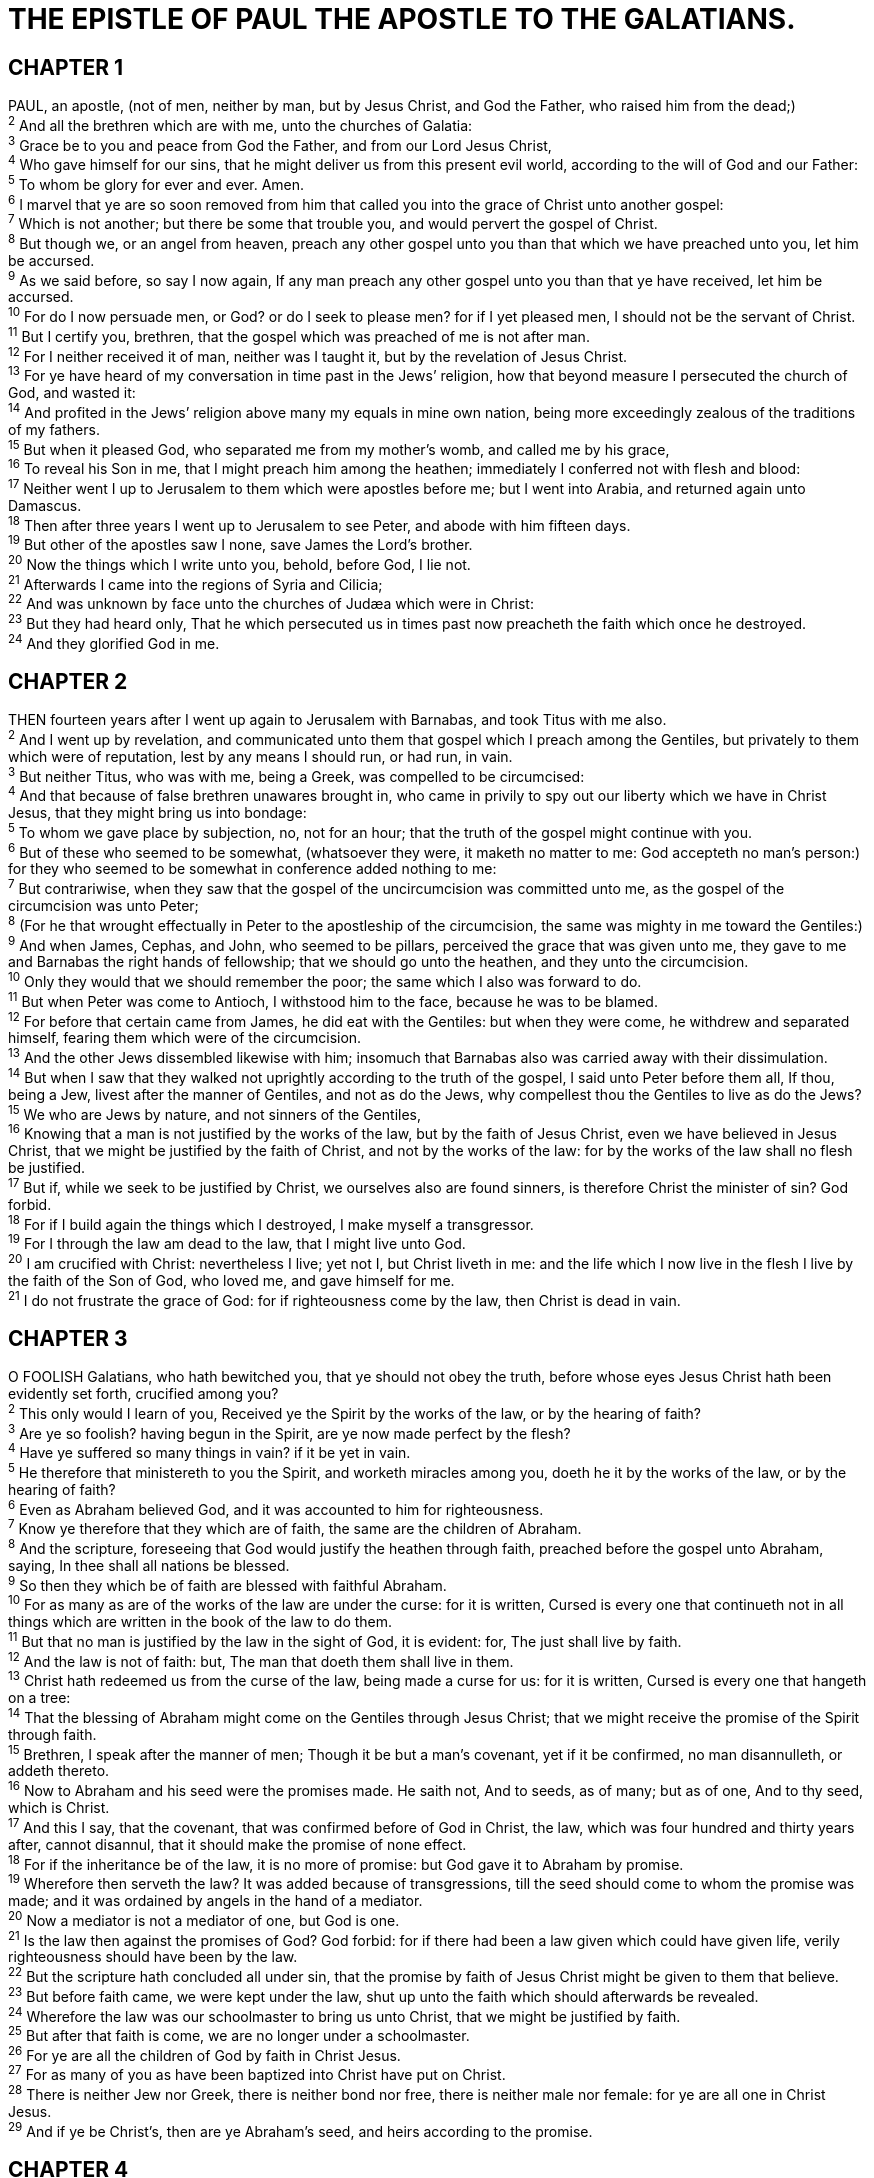 = THE EPISTLE OF PAUL THE APOSTLE TO THE GALATIANS.
 
== CHAPTER 1

[%hardbreaks]
PAUL, an apostle, (not of men, neither by man, but by Jesus Christ, and God the Father, who raised him from the dead;)
^2^ And all the brethren which are with me, unto the churches of Galatia:
^3^ Grace be to you and peace from God the Father, and from our Lord Jesus Christ,
^4^ Who gave himself for our sins, that he might deliver us from this present evil world, according to the will of God and our Father:
^5^ To whom be glory for ever and ever. Amen.
^6^ I marvel that ye are so soon removed from him that called you into the grace of Christ unto another gospel:
^7^ Which is not another; but there be some that trouble you, and would pervert the gospel of Christ.
^8^ But though we, or an angel from heaven, preach any other gospel unto you than that which we have preached unto you, let him be accursed.
^9^ As we said before, so say I now again, If any man preach any other gospel unto you than that ye have received, let him be accursed.
^10^ For do I now persuade men, or God? or do I seek to please men? for if I yet pleased men, I should not be the servant of Christ.
^11^ But I certify you, brethren, that the gospel which was preached of me is not after man.
^12^ For I neither received it of man, neither was I taught it, but by the revelation of Jesus Christ.
^13^ For ye have heard of my conversation in time past in the Jews’ religion, how that beyond measure I persecuted the church of God, and wasted it:
^14^ And profited in the Jews’ religion above many my equals in mine own nation, being more exceedingly zealous of the traditions of my fathers.
^15^ But when it pleased God, who separated me from my mother’s womb, and called me by his grace,
^16^ To reveal his Son in me, that I might preach him among the heathen; immediately I conferred not with flesh and blood:
^17^ Neither went I up to Jerusalem to them which were apostles before me; but I went into Arabia, and returned again unto Damascus.
^18^ Then after three years I went up to Jerusalem to see Peter, and abode with him fifteen days.
^19^ But other of the apostles saw I none, save James the Lord’s brother.
^20^ Now the things which I write unto you, behold, before God, I lie not.
^21^ Afterwards I came into the regions of Syria and Cilicia;
^22^ And was unknown by face unto the churches of Judæa which were in Christ:
^23^ But they had heard only, That he which persecuted us in times past now preacheth the faith which once he destroyed.
^24^ And they glorified God in me.
 
== CHAPTER 2

[%hardbreaks]
THEN fourteen years after I went up again to Jerusalem with Barnabas, and took Titus with me also.
^2^ And I went up by revelation, and communicated unto them that gospel which I preach among the Gentiles, but privately to them which were of reputation, lest by any means I should run, or had run, in vain.
^3^ But neither Titus, who was with me, being a Greek, was compelled to be circumcised:
^4^ And that because of false brethren unawares brought in, who came in privily to spy out our liberty which we have in Christ Jesus, that they might bring us into bondage:
^5^ To whom we gave place by subjection, no, not for an hour; that the truth of the gospel might continue with you.
^6^ But of these who seemed to be somewhat, (whatsoever they were, it maketh no matter to me: God accepteth no man’s person:) for they who seemed to be somewhat in conference added nothing to me:
^7^ But contrariwise, when they saw that the gospel of the uncircumcision was committed unto me, as the gospel of the circumcision was unto Peter;
^8^ (For he that wrought effectually in Peter to the apostleship of the circumcision, the same was mighty in me toward the Gentiles:)
^9^ And when James, Cephas, and John, who seemed to be pillars, perceived the grace that was given unto me, they gave to me and Barnabas the right hands of fellowship; that we should go unto the heathen, and they unto the circumcision.
^10^ Only they would that we should remember the poor; the same which I also was forward to do.
^11^ But when Peter was come to Antioch, I withstood him to the face, because he was to be blamed.
^12^ For before that certain came from James, he did eat with the Gentiles: but when they were come, he withdrew and separated himself, fearing them which were of the circumcision.
^13^ And the other Jews dissembled likewise with him; insomuch that Barnabas also was carried away with their dissimulation.
^14^ But when I saw that they walked not uprightly according to the truth of the gospel, I said unto Peter before them all, If thou, being a Jew, livest after the manner of Gentiles, and not as do the Jews, why compellest thou the Gentiles to live as do the Jews?
^15^ We who are Jews by nature, and not sinners of the Gentiles,
^16^ Knowing that a man is not justified by the works of the law, but by the faith of Jesus Christ, even we have believed in Jesus Christ, that we might be justified by the faith of Christ, and not by the works of the law: for by the works of the law shall no flesh be justified.
^17^ But if, while we seek to be justified by Christ, we ourselves also are found sinners, is therefore Christ the minister of sin? God forbid.
^18^ For if I build again the things which I destroyed, I make myself a transgressor.
^19^ For I through the law am dead to the law, that I might live unto God.
^20^ I am crucified with Christ: nevertheless I live; yet not I, but Christ liveth in me: and the life which I now live in the flesh I live by the faith of the Son of God, who loved me, and gave himself for me.
^21^ I do not frustrate the grace of God: for if righteousness come by the law, then Christ is dead in vain.
 
== CHAPTER 3

[%hardbreaks]
O FOOLISH Galatians, who hath bewitched you, that ye should not obey the truth, before whose eyes Jesus Christ hath been evidently set forth, crucified among you?
^2^ This only would I learn of you, Received ye the Spirit by the works of the law, or by the hearing of faith?
^3^ Are ye so foolish? having begun in the Spirit, are ye now made perfect by the flesh?
^4^ Have ye suffered so many things in vain? if it be yet in vain.
^5^ He therefore that ministereth to you the Spirit, and worketh miracles among you, doeth he it by the works of the law, or by the hearing of faith?
^6^ Even as Abraham believed God, and it was accounted to him for righteousness.
^7^ Know ye therefore that they which are of faith, the same are the children of Abraham.
^8^ And the scripture, foreseeing that God would justify the heathen through faith, preached before the gospel unto Abraham, saying, In thee shall all nations be blessed.
^9^ So then they which be of faith are blessed with faithful Abraham.
^10^ For as many as are of the works of the law are under the curse: for it is written, Cursed is every one that continueth not in all things which are written in the book of the law to do them.
^11^ But that no man is justified by the law in the sight of God, it is evident: for, The just shall live by faith.
^12^ And the law is not of faith: but, The man that doeth them shall live in them.
^13^ Christ hath redeemed us from the curse of the law, being made a curse for us: for it is written, Cursed is every one that hangeth on a tree:
^14^ That the blessing of Abraham might come on the Gentiles through Jesus Christ; that we might receive the promise of the Spirit through faith.
^15^ Brethren, I speak after the manner of men; Though it be but a man’s covenant, yet if it be confirmed, no man disannulleth, or addeth thereto.
^16^ Now to Abraham and his seed were the promises made. He saith not, And to seeds, as of many; but as of one, And to thy seed, which is Christ.
^17^ And this I say, that the covenant, that was confirmed before of God in Christ, the law, which was four hundred and thirty years after, cannot disannul, that it should make the promise of none effect.
^18^ For if the inheritance be of the law, it is no more of promise: but God gave it to Abraham by promise.
^19^ Wherefore then serveth the law? It was added because of transgressions, till the seed should come to whom the promise was made; and it was ordained by angels in the hand of a mediator.
^20^ Now a mediator is not a mediator of one, but God is one.
^21^ Is the law then against the promises of God? God forbid: for if there had been a law given which could have given life, verily righteousness should have been by the law.
^22^ But the scripture hath concluded all under sin, that the promise by faith of Jesus Christ might be given to them that believe.
^23^ But before faith came, we were kept under the law, shut up unto the faith which should afterwards be revealed.
^24^ Wherefore the law was our schoolmaster to bring us unto Christ, that we might be justified by faith.
^25^ But after that faith is come, we are no longer under a schoolmaster.
^26^ For ye are all the children of God by faith in Christ Jesus.
^27^ For as many of you as have been baptized into Christ have put on Christ.
^28^ There is neither Jew nor Greek, there is neither bond nor free, there is neither male nor female: for ye are all one in Christ Jesus.
^29^ And if ye be Christ’s, then are ye Abraham’s seed, and heirs according to the promise.
 
== CHAPTER 4

[%hardbreaks]
NOW I say, That the heir, as long as he is a child, differeth nothing from a servant, though he be lord of all;
^2^ But is under tutors and governors until the time appointed of the father.
^3^ Even so we, when we were children, were in bondage under the elements of the world:
^4^ But when the fulness of the time was come, God sent forth his Son, made of a woman, made under the law,
^5^ To redeem them that were under the law, that we might receive the adoption of sons.
^6^ And because ye are sons, God hath sent forth the Spirit of his Son into your hearts, crying, Abba, Father.
^7^ Wherefore thou art no more a servant, but a son; and if a son, then an heir of God through Christ.
^8^ Howbeit then, when ye knew not God, ye did service unto them which by nature are no gods.
^9^ But now, after that ye have known God, or rather are known of God, how turn ye again to the weak and beggarly elements, whereunto ye desire again to be in bondage?
^10^ Ye observe days, and months, and times, and years.
^11^ I am afraid of you, lest I have bestowed upon you labour in vain.
^12^ Brethren, I beseech you, be as I am; for I am as ye are: ye have not injured me at all.
^13^ Ye know how through infirmity of the flesh I preached the gospel unto you at the first.
^14^ And my temptation which was in my flesh ye despised not, nor rejected; but received me as an angel of God, even as Christ Jesus.
^15^ Where is then the blessedness ye spake of? for I bear you record, that, if it had been possible, ye would have plucked out your own eyes, and have given them to me.
^16^ Am I therefore become your enemy, because I tell you the truth?
^17^ They zealously affect you, but not well; yea, they would exclude you, that ye might affect them.
^18^ But it is good to be zealously affected always in a good thing, and not only when I am present with you.
^19^ My little children, of whom I travail in birth again until Christ be formed in you,
^20^ I desire to be present with you now, and to change my voice; for I stand in doubt of you.
^21^ Tell me, ye that desire to be under the law, do ye not hear the law?
^22^ For it is written, that Abraham had two sons, the one by a bondmaid, the other by a freewoman.
^23^ But he who was of the bondwoman was born after the flesh; but he of the freewoman was by promise.
^24^ Which things are an allegory: for these are the two covenants; the one from the mount Sinai, which gendereth to bondage, which is Agar.
^25^ For this Agar is mount Sinai in Arabia, and answereth to Jerusalem which now is, and is in bondage with her children.
^26^ But Jerusalem which is above is free, which is the mother of us all.
^27^ For it is written, Rejoice, thou barren that bearest not; break forth and cry, thou that travailest not: for the desolate hath many more children than she which hath an husband.
^28^ Now we, brethren, as Isaac was, are the children of promise.
^29^ But as then he that was born after the flesh persecuted him that was born after the Spirit, even so it is now.
^30^ Nevertheless what saith the scripture? Cast out the bondwoman and her son: for the son of the bondwoman shall not be heir with the son of the freewoman.
^31^ So then, brethren, we are not children of the bondwoman, but of the free.
 
== CHAPTER 5

[%hardbreaks]
STAND fast therefore in the liberty wherewith Christ hath made us free, and be not entangled again with the yoke of bondage.
^2^ Behold, I Paul say unto you, that if ye be circumcised, Christ shall profit you nothing.
^3^ For I testify again to every man that is circumcised, that he is a debtor to do the whole law.
^4^ Christ is become of no effect unto you, whosoever of you are justified by the law; ye are fallen from grace.
^5^ For we through the Spirit wait for the hope of righteousness by faith.
^6^ For in Jesus Christ neither circumcision availeth any thing, nor uncircumcision; but faith which worketh by love.
^7^ Ye did run well; who did hinder you that ye should not obey the truth?
^8^ This persuasion cometh not of him that calleth you.
^9^ A little leaven leaveneth the whole lump.
^10^ I have confidence in you through the Lord, that ye will be none otherwise minded: but he that troubleth you shall bear his judgment, whosoever he be.
^11^ And I, brethren, if I yet preach circumcision, why do I yet suffer persecution? then is the offence of the cross ceased.
^12^ I would they were even cut off which trouble you.
^13^ For, brethren, ye have been called unto liberty; only use not liberty for an occasion to the flesh, but by love serve one another.
^14^ For all the law is fulfilled in one word, even in this; Thou shalt love thy neighbour as thyself.
^15^ But if ye bite and devour one another, take heed that ye be not consumed one of another.
^16^ This I say then, Walk in the Spirit, and ye shall not fulfil the lust of the flesh.
^17^ For the flesh lusteth against the Spirit, and the Spirit against the flesh: and these are contrary the one to the other: so that ye cannot do the things that ye would.
^18^ But if ye be led of the Spirit, ye are not under the law.
^19^ Now the works of the flesh are manifest, which are these; Adultery, fornication, uncleanness, lasciviousness,
^20^ Idolatry, witchcraft, hatred, variance, emulations, wrath, strife, seditions, heresies,
^21^ Envyings, murders, drunkenness, revellings, and such like: of the which I tell you before, as I have also told you in time past, that they which do such things shall not inherit the kingdom of God.
^22^ But the fruit of the Spirit is love, joy, peace, longsuffering, gentleness, goodness, faith,
^23^ Meekness, temperance: against such there is no law.
^24^ And they that are Christ’s have crucified the flesh with the affections and lusts.
^25^ If we live in the Spirit, let us also walk in the Spirit.
^26^ Let us not be desirous of vain glory, provoking one another, envying one another.
 
== CHAPTER 6

[%hardbreaks]
BRETHREN, if a man be overtaken in a fault, ye which are spiritual, restore such an one in the spirit of meekness; considering thyself, lest thou also be tempted.
^2^ Bear ye one another’s burdens, and so fulfil the law of Christ.
^3^ For if a man think himself to be something, when he is nothing, he deceiveth himself.
^4^ But let every man prove his own work, and then shall he have rejoicing in himself alone, and not in another.
^5^ For every man shall bear his own burden.
^6^ Let him that is taught in the word communicate unto him that teacheth in all good things.
^7^ Be not deceived; God is not mocked: for whatsoever a man soweth, that shall he also reap.
^8^ For he that soweth to his flesh shall of the flesh reap corruption; but he that soweth to the Spirit shall of the Spirit reap life everlasting.
^9^ And let us not be weary in well doing: for in due season we shall reap, if we faint not.
^10^ As we have therefore opportunity, let us do good unto all men, especially unto them who are of the household of faith.
^11^ Ye see how large a letter I have written unto you with mine own hand.
^12^ As many as desire to make a fair shew in the flesh, they constrain you to be circumcised; only lest they should suffer persecution for the cross of Christ.
^13^ For neither they themselves who are circumcised keep the law; but desire to have you circumcised, that they may glory in your flesh.
^14^ But God forbid that I should glory, save in the cross of our Lord Jesus Christ, by whom the world is crucified unto me, and I unto the world.
^15^ For in Christ Jesus neither circumcision availeth any thing, nor uncircumcision, but a new creature.
^16^ And as many as walk according to this rule, peace be on them, and mercy, and upon the Israel of God.
^17^ From henceforth let no man trouble me: for I bear in my body the marks of the Lord Jesus.
^18^ Brethren, the grace of our Lord Jesus Christ be with your spirit. Amen.

NOTE: Unto the Galatians written from Rome.

 
